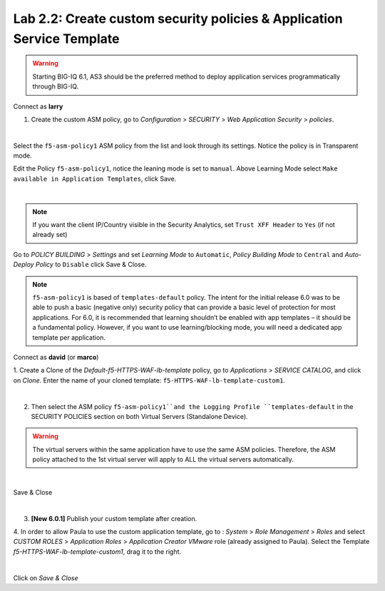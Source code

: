 Lab 2.2: Create custom security policies & Application Service Template
-----------------------------------------------------------------------

.. warning:: Starting BIG-IQ 6.1, AS3 should be the preferred method to deploy application services programmatically through BIG-IQ.

Connect as **larry**

1. Create the custom ASM policy, go to *Configuration* > *SECURITY* > *Web Application Security* > *policies*.

.. image:: ../pictures/module2/img_module2_lab2_1.png
  :align: center
  :scale: 50%

|

Select the ``f5-asm-policy1`` ASM policy from the list and look through its settings. Notice the policy is in Transparent mode.

Edit the Policy ``f5-asm-policy1``, notice the leaning mode is set to ``manual``. Above Learning Mode select ``Make available in Application Templates``, click Save.

.. image:: ../pictures/module2/img_module2_lab2_4.png
  :align: center
  :scale: 50%

|

.. note:: If you want the client IP/Country visible in the Security Analytics, set ``Trust XFF Header`` to ``Yes`` (if not already set)

Go to *POLICY BUILDING* > *Settings* and set *Learning Mode* to ``Automatic``, *Policy Building Mode* to ``Central`` and *Auto-Deploy Policy* to ``Disable`` click Save & Close.

.. image:: ../pictures/module2/img_module2_lab2_4b.png
  :align: center
  :scale: 50%

.. note:: ``f5-asm-policy1`` is based of ``templates-default`` policy. The intent for the initial release 6.0 was to be able to push a basic (negative only) security policy that can provide a basic level of protection for most applications.
          For 6.0, it is recommended that learning shouldn’t be enabled with app templates – it should be a fundamental policy.
          However, if you want to use learning/blocking mode, you will need a dedicated app template per application.

Connect as **david** (or **marco**)

1. Create a Clone of the *Default-f5-HTTPS-WAF-lb-template* policy, go to *Applications* > *SERVICE CATALOG*, and click on *Clone*.
Enter the name of your cloned template: ``f5-HTTPS-WAF-lb-template-custom1``.

.. image:: ../pictures/module2/img_module2_lab2_7.png
  :align: center
  :scale: 50%

|

2. Then select the ASM policy ``f5-asm-policy1``and the Logging Profile ``templates-default`` in the SECURITY POLICIES section on both Virtual Servers (Standalone Device).

.. warning:: The virtual servers within the same application have to use the same ASM policies. Therefore, the ASM policy attached to the 1st virtual server will apply to ALL the virtual servers automatically. 

.. image:: ../pictures/module2/img_module2_lab2_8.png
  :align: center
  :scale: 50%

|

Save & Close

.. image:: ../pictures/module2/img_module2_lab2_9.png
  :align: center
  :scale: 50%

|

3. **[New 6.0.1]** Publish your custom template after creation.

.. image:: ../pictures/module2/img_module2_lab2_9b.png
  :align: center
  :scale: 50%

4. In order to allow Paula to use the custom application template, go to : *System* > *Role Management* > *Roles*
and select *CUSTOM ROLES* > *Application Roles* > *Application Creator VMware* role (already assigned to Paula). Select the Template *f5-HTTPS-WAF-lb-template-custom1*, drag it to the right.

.. image:: ../pictures/module2/img_module2_lab2_10.png
    :align: center
    :scale: 50%

|

Click on *Save & Close*
